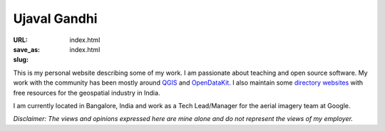 Ujaval Gandhi
#############

:URL:
:save_as: index.html
:slug: index.html

.. image:: /images/profile.jpg
   :alt: profile picture
   :align: right

This is my personal website describing some of my work. I am passionate about
teaching and open source software. My work with the community has been mostly
around `QGIS </qgis>`_ and `OpenDataKit </opendatakit>`_. I also maintain some
`directory websites </websites>`_ with free resources for the geospatial
industry in India.

I am currently located in Bangalore, India and work as a Tech Lead/Manager for
the aerial imagery team at Google.

*Disclaimer: The views and opinions expressed here are mine alone and do not
represent the views of my employer.*
